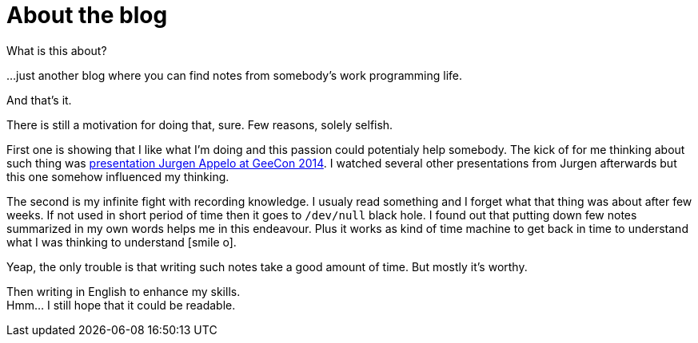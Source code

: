 = About the blog
:hp-tags: blog
:toc: macro
:release: 1.0
:published_at: 2017-01-01
:icons: font

What is this about?

...just another blog where you can find notes from somebody's work programming life.

And that's it.


There is still a motivation for doing that, sure. Few reasons, solely selfish.

First one is showing that I like what I'm doing and this passion could potentialy help somebody.
The kick of for me thinking about such thing was
https://vimeo.com/99516367[presentation Jurgen Appelo at GeeCon 2014]. I watched several
other presentations from Jurgen afterwards but this one somehow influenced my thinking.

The second is my infinite fight with recording knowledge. I usualy read something and
I forget what that thing was about after few weeks. If not used in short period of time then
it goes to `/dev/null` black hole.
I found out that putting down few notes summarized in my own words helps me
in this endeavour. Plus it works as kind of time machine to get back in time
to understand what I was thinking to understand icon:smile-o[].

Yeap, the only trouble is that writing such notes take a good amount of time.
But mostly it's worthy.

Then writing in English to enhance my skills. +
Hmm... I still hope that it could be readable.
